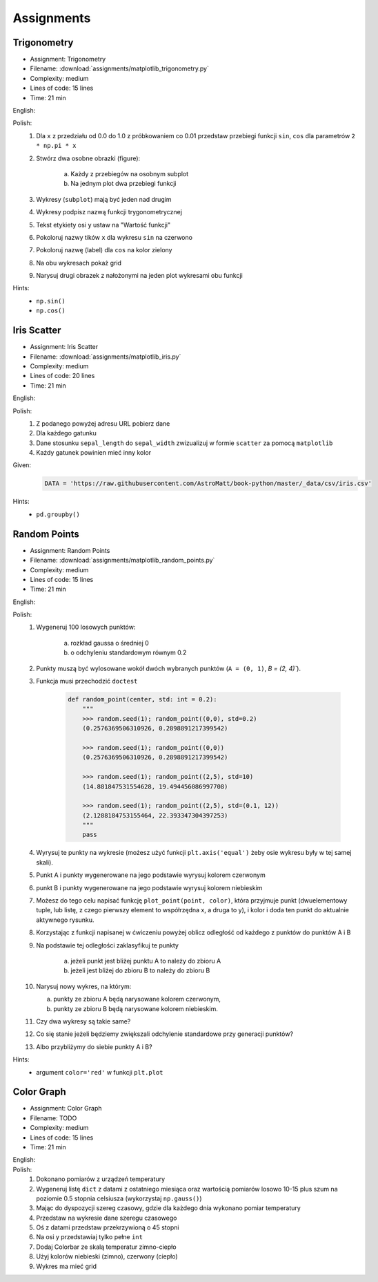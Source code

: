 Assignments
===========

.. todo:: Convert assignments to literalinclude

Trigonometry
------------
* Assignment: Trigonometry
* Filename: :download:`assignments/matplotlib_trigonometry.py`
* Complexity: medium
* Lines of code: 15 lines
* Time: 21 min

English:
    .. todo:: English Translation

Polish:
    1. Dla ``x`` z przedziału od 0.0 do 1.0 z próbkowaniem co 0.01 przedstaw przebiegi funkcji ``sin``, ``cos`` dla parametrów ``2 * np.pi * x``
    2. Stwórz dwa osobne obrazki (figure):

        a. Każdy z przebiegów na osobnym subplot
        b. Na jednym plot dwa przebiegi funkcji

    3. Wykresy (``subplot``) mają być jeden nad drugim
    4. Wykresy podpisz nazwą funkcji trygonometrycznej
    5. Tekst etykiety osi ``y`` ustaw na "Wartość funkcji"
    6. Pokoloruj nazwy tików ``x`` dla wykresu ``sin`` na czerwono
    7. Pokoloruj nazwę (label) dla ``cos`` na kolor zielony
    8. Na obu wykresach pokaż grid
    9. Narysuj drugi obrazek z nałożonymi na jeden plot wykresami obu funkcji

Hints:
    * ``np.sin()``
    * ``np.cos()``

Iris Scatter
------------
* Assignment: Iris Scatter
* Filename: :download:`assignments/matplotlib_iris.py`
* Complexity: medium
* Lines of code: 20 lines
* Time: 21 min

English:
    .. todo:: English Translation

Polish:
    1. Z podanego powyżej adresu URL pobierz dane
    2. Dla każdego gatunku
    3. Dane stosunku ``sepal_length`` do ``sepal_width`` zwizualizuj w formie ``scatter`` za pomocą ``matplotlib``
    4. Każdy gatunek powinien mieć inny kolor

Given:
    .. code-block:: python

        DATA = 'https://raw.githubusercontent.com/AstroMatt/book-python/master/_data/csv/iris.csv'

Hints:
    * ``pd.groupby()``

Random Points
-------------
* Assignment: Random Points
* Filename: :download:`assignments/matplotlib_random_points.py`
* Complexity: medium
* Lines of code: 15 lines
* Time: 21 min

English:
    .. todo:: English Translation

Polish:
    1. Wygeneruj 100 losowych punktów:

        a. rozkład gaussa o średniej 0
        b. o odchyleniu standardowym równym 0.2

    2. Punkty muszą być wylosowane wokół dwóch wybranych punktów (``A = (0, 1)``, `B = (2, 4)``).
    3. Funkcja musi przechodzić ``doctest``

        .. code-block:: python

            def random_point(center, std: int = 0.2):
                """
                >>> random.seed(1); random_point((0,0), std=0.2)
                (0.2576369506310926, 0.2898891217399542)

                >>> random.seed(1); random_point((0,0))
                (0.2576369506310926, 0.2898891217399542)

                >>> random.seed(1); random_point((2,5), std=10)
                (14.881847531554628, 19.494456086997708)

                >>> random.seed(1); random_point((2,5), std=(0.1, 12))
                (2.1288184753155464, 22.393347304397253)
                """
                pass

    4. Wyrysuj te punkty na wykresie (możesz użyć funkcji ``plt.axis('equal')`` żeby osie wykresu były w tej samej skali).
    5. Punkt A i punkty wygenerowane na jego podstawie wyrysuj kolorem czerwonym
    6. punkt B i punkty wygenerowane na jego podstawie wyrysuj kolorem niebieskim
    7. Możesz do tego celu napisać funkcję ``plot_point(point, color)``, która przyjmuje punkt (dwuelementowy tuple, lub listę, z czego pierwszy element to współrzędna x, a druga to y), i kolor i doda ten punkt do aktualnie aktywnego rysunku.
    8. Korzystając z funkcji napisanej w ćwiczeniu powyżej oblicz odległość od każdego z punktów do punktów A i B
    9. Na podstawie tej odległości zaklasyfikuj te punkty

        a. jeżeli punkt jest bliżej punktu A to należy do zbioru A
        b. jeżeli jest bliżej do zbioru B to należy do zbioru B

    10. Narysuj nowy wykres, na którym:

        a. punkty ze zbioru A będą narysowane kolorem czerwonym,
        b. punkty ze zbioru B będą narysowane kolorem niebieskim.

    11. Czy dwa wykresy są takie same?
    12. Co się stanie jeżeli będziemy zwiększali odchylenie standardowe przy generacji punktów?
    13. Albo przybliżymy do siebie punkty A i B?

Hints:
    * argument ``color='red'`` w funkcji ``plt.plot``

Color Graph
-----------
* Assignment: Color Graph
* Filename: TODO
* Complexity: medium
* Lines of code: 15 lines
* Time: 21 min

English:
    .. todo:: English Translation

Polish:
    1. Dokonano pomiarów z urządzeń temperatury
    2. Wygeneruj listę ``dict`` z datami z ostatniego miesiąca oraz wartością pomiarów losowo 10-15 plus szum na poziomie 0.5 stopnia celsiusza (wykorzystaj ``np.gauss()``)
    3. Mając do dyspozycji szereg czasowy, gdzie dla każdego dnia wykonano pomiar temperatury
    4. Przedstaw na wykresie dane szeregu czasowego
    5. Oś z datami przedstaw przekrzywioną o 45 stopni
    6. Na osi y przedstawiaj tylko pełne ``int``
    7. Dodaj Colorbar ze skalą temperatur zimno-ciepło
    8. Użyj kolorów niebieski (zimno), czerwony (ciepło)
    9. Wykres ma mieć grid
